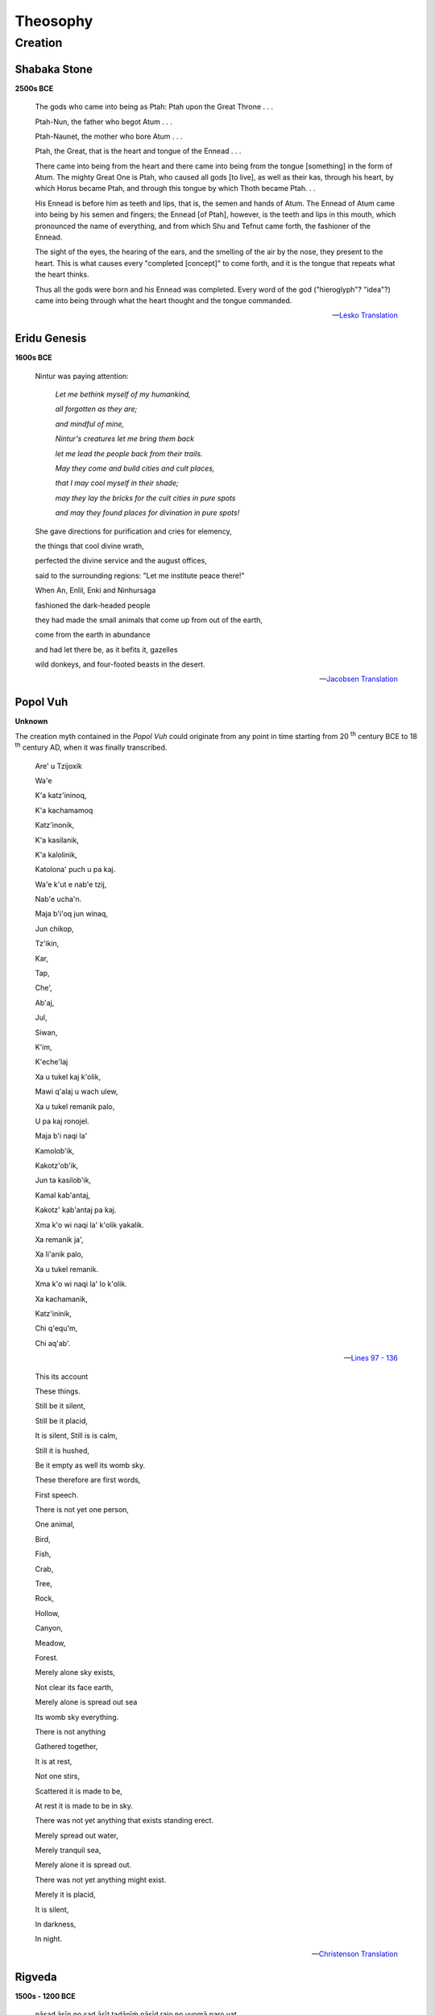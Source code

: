 .. _theosophy:

---------
Theosophy
---------

.. _creation:

Creation
--------

.. _shabaka-stone:

Shabaka Stone
^^^^^^^^^^^^^

**2500s BCE**

.. figure:: ../../_static/img/context/historical/shabaka-stone.jpeg
  :width: 80%
  :alt: The Shabaka Stone
  :align: center

.. epigraph::

    The gods who came into being as Ptah: Ptah upon the Great Throne . . . 
    
    Ptah-Nun, the father who begot Atum . . . 
    
    Ptah-Naunet, the mother who bore Atum . . . 
    
    Ptah, the Great, that is the heart and tongue of the Ennead . . .

    There came into being from the heart and there came into being from the tongue [something] in the form of Atum. The mighty Great One is Ptah, who caused all gods [to live], as well as their kas, through his heart, by which Horus became Ptah, and through this tongue by which Thoth became Ptah. . .

    His Ennead is before him as teeth and lips, that is, the semen and hands of Atum. The Ennead of Atum came into being by his semen and fingers; the Ennead [of Ptah], however, is the teeth and lips in this mouth, which pronounced the name of everything, and from which Shu and Tefnut came forth, the fashioner of the Ennead.

    The sight of the eyes, the hearing of the ears, and the smelling of the air by the nose, they present to the heart. This is what causes every "completed [concept]" to come forth, and it is the tongue that repeats what the heart thinks.
    
    Thus all the gods were born and his Ennead was completed. Every word of the god ("hieroglyph"? "idea"?) came into being through what the heart thought and the tongue commanded.

    -- `Lesko Translation <https://omnika.org/texts/328>`_


.. _eridu-genesis-creation:

Eridu Genesis
^^^^^^^^^^^^^

**1600s BCE**

.. epigraph::

    Nintur was paying attention:

        *Let me bethink myself of my humankind,*

        *all forgotten as they are;*

        *and mindful of mine,*

        *Nintur's creatures let me bring them back*
        
        *let me lead the people back from their trails.*

        
        *May they come and build cities and cult places,*

        *that I may cool myself in their shade;*

        *may they lay the bricks for the cult cities in pure spots*

        *and may they found places for divination in pure spots!*


    She gave directions for purification and cries for elemency,

    the things that cool divine wrath,

    perfected the divine service and the august offices,

    said to the surrounding regions: "Let me institute peace there!"

    When An, Enlil, Enki and Ninhursaga
    
    fashioned the dark-headed people

    they had made the small animals that come up from out of the earth,
    
    come from the earth in abundance

    and had let there be, as it befits it, gazelles

    wild donkeys, and four-footed beasts in the desert.

    -- `Jacobsen Translation <https://www.gatewaystobabylon.com/myths/texts/enki/eridugen.htm>`_

.. _popol-vuh-creation:

Popol Vuh
^^^^^^^^^

**Unknown**

The creation myth contained in the *Popol Vuh* could originate from any point in time starting from 20 :sup:`th` century BCE to 18 :sup:`th` century AD, when it was finally transcribed.  

.. epigraph::

    Are' u Tzijoxik

    Wa'e


    K'a katz'ininoq,

    K'a kachamamoq


    Katz'inonik,

    K'a kasilanik,


    K'a kalolinik,

    Katolona' puch u pa kaj.


    Wa'e k'ut e nab'e tzij,

    Nab'e ucha'n.


    Maja b'i'oq jun winaq,

    Jun chikop,


    Tz'ikin,

    Kar,

    Tap,
    
    Che', 

    Ab'aj,

    Jul, 

    Siwan, 

    K'im, 

    K'eche'laj


    Xa u tukel kaj k'olik,

    Mawi q'alaj u wach ulew,

    Xa u tukel remanik palo,

    U pa kaj ronojel.


    Maja b'i naqi la'

    Kamolob'ik,


    Kakotz'ob'ik,

    Jun ta kasilob'ik,

    Kamal kab'antaj,


    Kakotz' kab'antaj pa kaj.

    Xma k'o wi naqi la' k'olik yakalik.

    Xa remanik ja',

    Xa li'anik palo,

    Xa u tukel remanik.

    Xma k'o wi naqi la' lo k'olik.


    Xa kachamanik,

    Katz'ininik,

    Chi q'equ'm,

    Chi aq'ab'.

    -- `Lines 97 - 136 <https://www.mesoweb.com/publications/Christenson/PV-Literal.pdf>`_

.. epigraph::

    This its account
    
    These things. 


    Still be it silent,

    Still be it placid, 

    
    It is silent, 
    Still is is calm,
    
    
    Still it is hushed,
    
    Be it empty as well its womb sky. 

    
    These therefore are first words,
    
    First speech.


    There is not yet one person, 

    One animal,


    Bird,

    Fish,

    Crab,

    Tree,

    Rock,

    Hollow,

    Canyon,

    Meadow, 

    Forest.


    Merely alone sky exists,

    Not clear its face earth,

    Merely alone is spread out sea

    Its womb sky everything. 


    There is not anything

    Gathered together,


    It is at rest,

    Not one stirs,

    Scattered it is made to be,

    At rest it is made to be in sky.


    There was not yet anything that exists standing erect.

    Merely spread out water,

    Merely tranquil sea,

    Merely alone it is spread out.

    There was not yet anything might exist.


    Merely it is placid,

    It is silent,


    In darkness,

    In night.

    -- `Christenson Translation <https://www.mesoweb.com/publications/Christenson/PV-Literal.pdf>`_

.. _rigveda-creation:

Rigveda
^^^^^^^

**1500s - 1200 BCE**

.. epigraph::

    nāsad āsīn no sad āsīt tadānīṁ nāsīd rajo no vyomā paro yat

    kim āvarīvaḥ kuha kasya śarmann ambhaḥ kim āsīd gahanaṁ gabhīram 

    na mṛtyur āsīd amṛtaṁ na tarhi na rātryā ahna āsīt praketaḥ 

    ānīd avātaṁ svadhayā tad ekaṁ tasmād dhānyan na paraḥ kiṁ canāsa

    -- Lines 1 - 2

.. epigraph::

    Then even nothingness was not, nor existence,

    There was no air then, nor the heavens beyond it.

    What covered it? Where was it? In whose keeping

    Was there then cosmic water, in depths unfathomed? 

    Then there was neither death nor immortality
    
    Nor was there then the torch of night and day.

    The One breathed windlessly and self-sustaining.

    There was that One then, and there was no other.

    -- `Nāsadīya Sūkta <https://www.swami-krishnananda.org/vishnu/nasadiya.pdf>`_

.. _enuma-elish:

Enūma Eliš
^^^^^^^^^^

**1400s - 1200s BCE** 

.. epigraph::

    When in the height heaven was not named,

    And the earth beneath did not yet bear a name,

    And the primeval Apsu, who begat them,

    And chaos, Tiamut, the mother of them both

    Their waters were mingled together,

    And no field was formed, no marsh was to be seen;

    When of the gods none had been called into being,

    And none bore a name, and no destinies were ordained;

    Then were created the gods in the midst of heaven,

    Lahmu and Lahamu were called into being...
    
    -- `L.W. King Translation <https://sacred-texts.com/ane/enuma.htm>`_

.. _theogony-creation:

Theogony
^^^^^^^^

**800s - 700s BCE**

.. epigraph::

    χαίρετε, τέκνα Διός, δότε δ᾽ ἱμερόεσσαν ἀοιδήν.
    
    κλείετε δ᾽ ἀθανάτων ἱερὸν γένος αἰὲν ἐόντων,
    
    οἳ Γῆς τ᾽ ἐξεγένοντο καὶ Οὐρανοῦ ἀστερόεντος,
    
    Νυκτός τε δνοφερῆς, οὕς θ᾽ ἁλμυρὸς ἔτρεφε Πόντος.
    
    εἴπατε δ᾽, ὡς τὰ πρῶτα θεοὶ καὶ γαῖα γένοντο
    
    καὶ ποταμοὶ καὶ πόντος ἀπείριτος, οἴδματι θυίων,
    
    ἄστρα τε λαμπετόωντα καὶ οὐρανὸς εὐρὺς ὕπερθεν
    
    οἵ τ᾽ ἐκ τῶν ἐγένοντο θεοί, δωτῆρες ἐάων
    
    ὥς τ᾽ ἄφενος δάσσαντο καὶ ὡς τιμὰς διέλοντο
    
    ἠδὲ καὶ ὡς τὰ πρῶτα πολύπτυχον ἔσχον Ὄλυμπον.
    
    ταῦτά μοι ἔσπετε Μοῦσαι, Ὀλύμπια δώματ᾽ ἔχουσαι
    
    ἐξ ἀρχῆς, καὶ εἴπαθ᾽, ὅ τι πρῶτον γένετ᾽ αὐτῶν.



    ἦ τοι μὲν πρώτιστα Χάος γένετ᾽, αὐτὰρ ἔπειτα

    Γαῖ᾽ εὐρύστερνος, πάντων ἕδος ἀσφαλὲς αἰεὶ

    ἀθανάτων, οἳ ἔχουσι κάρη νιφόεντος Ὀλύμπου,

    Τάρταρά τ᾽ ἠερόεντα μυχῷ χθονὸς εὐρυοδείης,

    ἠδ᾽ Ἔρος, ὃς κάλλιστος ἐν ἀθανάτοισι θεοῖσι,

    λυσιμελής, πάντων δὲ θεῶν πάντων τ᾽ ἀνθρώπων

    δάμναται ἐν στήθεσσι νόον καὶ ἐπίφρονα βουλήν.

    ἐκ Χάεος δ᾽ Ἔρεβός τε μέλαινά τε Νὺξ ἐγένοντο:

    Νυκτὸς δ᾽ αὖτ᾽ Αἰθήρ τε καὶ Ἡμέρη ἐξεγένοντο,

    οὓς τέκε κυσαμένη Ἐρέβει φιλότητι μιγεῖσα.

    Γαῖα δέ τοι πρῶτον μὲν ἐγείνατο ἶσον ἑαυτῇ

    Οὐρανὸν ἀστερόενθ᾽, ἵνα μιν περὶ πάντα καλύπτοι,

    ὄφρ᾽ εἴη μακάρεσσι θεοῖς ἕδος ἀσφαλὲς αἰεί.

    γείνατο δ᾽ Οὔρεα μακρά, θεῶν χαρίεντας ἐναύλους,

    Νυμφέων, αἳ ναίουσιν ἀν᾽ οὔρεα βησσήεντα.

    ἣ δὲ καὶ ἀτρύγετον πέλαγος τέκεν, οἴδματι θυῖον,

    Πόντον, ἄτερ φιλότητος ἐφιμέρου: αὐτὰρ ἔπειτα

    Οὐρανῷ εὐνηθεῖσα τέκ᾽ Ὠκεανὸν βαθυδίνην,

    Κοῖόν τε Κρῖόν θ᾽ Ὑπερίονά τ᾽ Ἰαπετόν τε

    Θείαν τε Ῥείαν τε Θέμιν τε Μνημοσύνην τε

    Φοίβην τε χρυσοστέφανον Τηθύν τ᾽ ἐρατεινήν.

    τοὺς δὲ μέθ᾽ ὁπλότατος γένετο Κρόνος ἀγκυλομήτης,

    δεινότατος παίδων: θαλερὸν δ᾽ ἤχθηρε τοκῆα.

    -- Lines 104 - 138

.. epigraph::

    Hail, children of Zeus! Grant lovely song and celebrate the holy race of the deathless gods who are for ever, those that were born of Earth and starry Heaven and gloomy Night and them that briny Sea did rear. Tell how at the first gods and earth came to be, and rivers, and the boundless sea with its raging swell, and the gleaming stars, and the wide heaven above, and the gods who were born of them, givers of good things, and how they divided their wealth, and how they shared their honors amongst them, and also how at the first they took many-folded Olympus. These things declare to me from the beginning, you Muses who dwell in the house of Olympus, and tell me which of them first came to be. 
    
    In truth at first Chaos came to be, but next wide-bosomed Earth, the ever-sure foundation of all the deathless ones who hold the peaks of snowy Olympus, and dim Tartarus in the depth of the wide-pathed Earth, and Eros, fairest among the deathless gods, who unnerves the limbs and overcomes the mind and wise counsels of all gods and all men within them. From Chaos came forth Erebus and black Night; but of Night were born Aether and Day, whom she conceived and bore from union in love with Erebus. And Earth first bore starry Heaven, equal to herself, to cover her on every side, and to be an ever-sure abiding-place for the blessed gods. And she brought forth long hills, graceful haunts of the goddess Nymphs who dwell amongst the glens of the hills. She bore also the fruitless deep with his raging swell, Pontus, without sweet union of love. But afterwards she lay with Heaven and bore deep-swirling Oceanus, Coeus and Crius and Hyperion and Iapetus, Theia and Rhea, Themis and Mnemosyne and gold-crowned Phoebe and lovely Tethys. After them was born Cronos the wily, youngest and most terrible of her children, and he hated his lusty sire.

    -- `Evelyn-White Translation <https://www.perseus.tufts.edu/hopper/text?doc=Perseus%3Atext%3A1999.01.0130%3Acard%3D104>`_

.. _tao-te-ching:

Tao Te Ching
^^^^^^^^^^^^

**600s - 400s BCE**

.. epigraph::

    道可道，非常道。名可名，非常名。無名天地之始；有名萬物之母。故常無欲，以觀其妙；常有欲，以觀其徼。此兩者，同出而異名，同謂之玄。玄之又玄，衆妙之門。

    -- `Chapter 1 <https://ctext.org/dao-de-jing>`_

.. epigraph::

    The Tao that can be trodden is not the enduring and unchanging Tao. The name that can be named is not the enduring and unchanging name.

    (Conceived of as) having no name, it is the Originator of heaven and earth; (conceived of as) having a name, it is the Mother of all things.

    Always without desire we must be found,
    
    If its deep mystery we would sound;

    But if desire always within us be,

    Its outer fringe is all that we shall see.


    Under these two aspects, it is really the same; but as development takes place, it receives the different names. Together we call them the Mystery. Where the Mystery is the deepest is the gate of all that is subtle and wonderful.

    -- `Legge Translation <https://classics.mit.edu/Lao/taote.1.1.html>`_
    
.. _torah-creation:

Torah
^^^^^

**600s - 400s BCE**

.. epigraph::

    TODO: right-to-left rendering for Hebrew

    -- `The Torah <https://www.sefaria.org/Genesis.1.1?lang=bi&vside=Tanakh:_The_Holy_Scriptures,_published_by_JPS|en&with=Translation%20Open&lang2=en>`_

.. epigraph::

    [1] When God began to create heaven and earth--

    [2] the earth being unformed and void, with darkness over the surface of the deep and a wind from God sweeping over the water--
    
    [3] God said, "There there be light"; and there was light.
    
    [4] God saw that the light was good, and God separated the light from the darkness.
    
    [5] God called the light Day and called the darkness Night .And there was evening and there was morning, a first day.

    -- New Jewish Publication Society Translation

.. _gnostic-codex-xiii-creation:

Gnostic Codex XIII
^^^^^^^^^^^^^^^^^^

**400s - 300s BCE**

.. epigraph::

    Seeing that everybody, gods of the world and mankind, says that nothing existed prior to chaos, I, in distinction to them, shall demonstrate that they are all mistaken, because they are not acquainted with the origin of chaos, nor with its root. Here is the demonstration.

    How well it suits all men, on the subject of chaos, to say that it is a kind of darkness! But in fact it comes from a shadow, which has been called by the name 'darkness'. And the shadow comes from a product that has existed since the beginning. It is, moreover, clear that it existed before chaos came into being, and that the latter is posterior to the first product. Let us therefore concern ourselves with the facts of the matter; and furthermore, with the first product, from which chaos was projected. And in this way the truth will be clearly demonstrated.

    After the natural structure of the immortal beings had completely developed out of the infinite, a likeness then emanated from Pistis (Faith); it is called Sophia (Wisdom). It exercised volition and became a product resembling the primeval light. And immediately her will manifested itself as a likeness of heaven, having an unimaginable magnitude; it was between the immortal beings and those things that came into being after them, like [...]: she (Sophia) functioned as a veil dividing mankind from the things above.

    Now the eternal realm of truth has no shadow outside it, for the limitless light is everywhere within it. But its exterior is shadow, which has been called by the name 'darkness'. From it, there appeared a force, presiding over the darkness. And the forces that came into being subsequent to them called the shadow 'the limitless chaos'. From it, every kind of divinity sprouted up [...] together with the entire place, so that also, shadow is posterior to the first product. It was the abyss that it appeared, deriving from the aforementioned Pistis.

    Then shadow perceived there was something mightier than it, and felt envy; and when it had become pregnant of its own accord, suddenly it engendered jealousy. Since that day, the principle of jealousy amongst all the eternal realms and their worlds has been apparent. Now as for that jealousy, it was found to be an abortion without any spirit in it. Like a shadow, it came into existence in a vast watery substance. Then the bile that had come into being out of the shadow was thrown into a part of chaos. Since that day, a watery substance has been apparent. And what sank within it flowed away, being visible in chaos: as with a woman giving birth to a child - all her superfluities flow out; just so, matter came into being out of shadow, and was projected apart. And it did not depart from chaos; rather, matter was in chaos, being in a part of it.

    And when these things had come to pass, then Pistis came and appeared over the matter of chaos, which had been expelled like an aborted fetus - since there was no spirit in it. For all of it (chaos) was limitless darkness and bottomless water. Now when Pistis saw what had resulted from her defect, she became disturbed. And the disturbance appeared, as a fearful product; it rushed to her in the chaos. She turned to it and blew into its face in the abyss, which is below all the heavens.

    And when Pistis Sophia desired to cause the thing that had no spirit to be formed into a likeness and to rule over matter and over all her forces, there appeared for the first time a ruler, out of the waters, lion-like in appearance, androgynous, having great authority within him, and ignorant of whence he had come into being. Now when Pistis Sophia saw him moving about in the depth of the waters, she said to him, "Child, pass through to here," whose equivalent is 'yalda baoth'.

    Since that day, there appeared the principle of verbal expression, which reached the gods and the angels and mankind. And what came into being as a result of verbal expression, the gods and the angels and mankind finished. Now as for the ruler Yaltabaoth, he is ignorant of the force of Pistis: he did not see her face, rather he saw in the water the likeness that spoke with him. And because of that voice, he called himself 'Yaldabaoth'. But 'Ariael' is what the perfect call him, for he was like a lion. Now when he had come to have authority over matter, Pistis Sophia withdrew up to her light.

    -- `Bethge-Layton Translation <http://www.gnosis.org/naghamm/origin.html>`_

.. _septuagint-creation:

Septuagint
^^^^^^^^^^

**300s - 200s BCE**

.. epigraph::

    [1] ἀρχῇ ἐποίησεν ὁ Θεὸς τὸν οὐρανὸν καὶ τὴν γῆν. 
    
    [2] ἡ δὲ γῆ ἦν ἀόρατος καὶ ἀκατασκεύαστος, καὶ σκότος ἐπάνω τῆς ἀβύσσου, καὶ πνεῦμα Θεοῦ ἐπεφέρετο ἐπάνω τοῦ ὕδατος. 
    
    [3] καὶ εἶπεν ὁ Θεός· γενηθήτω φῶς· καὶ ἐγένετο φῶς. 
    
    [4] καὶ εἶδεν ὁ Θεὸς τὸ φῶς, ὅτι καλόν· καὶ διεχώρισεν ὁ Θεὸς τὸ φῶς, ὅτι καλόν· καὶ διεχώρισεν ὁ Θεὸς ἀνὰ μέσον τοῦ φωτὸς καὶ ἀνὰ μέσον τοῦ σκότους. 
    
    [5] καὶ ἐκάλεσεν ὁ Θεὸς τὸ φῶς ἡμέραν καὶ τὸ σκότος ἐκάλεσε νύκτα. καὶ ἐγένετο  ἑσπέρα καὶ ἐγένετο πρωΐ, ἡμέρα μία.

    -- `Septuagint <https://www.septuagint.bible/-/genesis-1#>`_


    [1] In the beginning God made the sky and the earth. 
    
    [2] Yet the earth was invisible and unformed, and darknesS was over the abyss, and a divine wind was being carried along over the water.
    
    [3] And God said, "Let light come into being." And light came into being.
    
    [4] And God saw the light, that it was good. And God separated between the light and between the darkness.
    
    [5] And God called the light Day and the darkness he called Night. And it came to be evening, and it came to be morning, day one. 

    -- `New English Translation <https://ccat.sas.upenn.edu/nets/edition/01-gen-nets.pdf>`_

.. _the-metamorphoses:

The Metamorphoses
^^^^^^^^^^^^^^^^^

**8 AD**

.. epigraph:: 

    In nova fert animus mutatas dicere formas
    
    corpora; di, coeptis (nam vos mutastis et illas)
    
    adspirate meis primaque ab origine mundi
    
    ad mea perpetuum deducite tempora carmen!
    
    
    Ante mare et terras et quod tegit omnia caelum
    
    unus erat toto naturae vultus in orbe,
    
    quem dixere chaos: rudis indigestaque moles
    
    nec quicquam nisi pondus iners congestaque eodem
    
    non bene iunctarum discordia semina rerum.
    
    nullus adhuc mundo praebebat lumina Titan,
    
    nec nova crescendo reparabat cornua Phoebe,
    
    nec circumfuso pendebat in aere tellus
    
    ponderibus librata suis, nec bracchia longo
    
    margine terrarum porrexerat Amphitrite;
    
    utque erat et tellus illic et pontus et aer,



    sic erat instabilis tellus, innabilis unda,

    lucis egens aer; nulli sua forma manebat,

    obstabatque aliis aliud, quia corpore in uno

    frigida pugnabant calidis, umentia siccis,

    mollia cum duris, sine pondere, habentia pondus.

    -- `Book I <https://www.thelatinlibrary.com/ovid.html>`_

.. epigraph::

    I want to speak about bodies changed into new forms. You, gods, since you are the ones who alter these, and all other things, inspire my attempt, and spin out a continuous thread of words, from the world's first origins to my own time.

    Before there was earth or sea or the sky that covers everything, Nature appeared the same throughout the whole world: what we call chaos: a raw confused mass, nothing but inert matter, badly combined discordant atoms of things, confused in the one place. There was no Titan yet, shining his light on the world, or waxing Phoebe renewing her white horns, or the earth hovering in surrounding air balanced by her own weight, or watery Amphitrite stretching out her arms along the vast shores of the world. Though there was land and sea and air, it was unstable land, unswimmable water, air needing light. Nothing retained its shape, one thing obstructed another, because in the one body, cold fought with heat, moist with dry, soft with hard, and weight with weightless things.

    -- `A.S Kline Translation <https://ovid.lib.virginia.edu/trans/Metamorph.htm>`_


.. _poetic-edda-creation:

Poetic Edda
^^^^^^^^^^^

**1200s AD**

.. epigraph::

    Hljóðs bið ek allar helgar kindir,

    meiri ok minni mögu Heimdallar;

    viltu, at ek, Valföðr! vel framtelja forn spjöll fíra,

    þau er fremst um man.


    Ek man jötna ár um borna,

    þá er forðum mik fœdda höfðu;

    níu man ek heima, níu íviði,

    mjötvið mœran fyr mold neðan.


    Ár var alda þar er Ýmir bygði,

    vara sandr né sær né svalar unnir,
    
    jörð fannsk æva né upphiminn,
    
    gap var ginnunga, en gras hvergi.


    Áðr Burs synir bjöðum um ypðu,

    þeir er Miðgarð mœran skópu;
    
    sól skein sunnan á salar steina,
    
    þá var grund gróin grœnum lauki.


    Sól varp sunnan, sinni mána,

    hendi inni hœgri um himinjódyr;

    sól þat ne vissi hvar hon sali átti,

    máni þat ne vissi hvat hann megins átti,

    stjörnur þat ne vissu hvar þær staði áttu.

    -- Stanzas 1 - 5

.. epigraph::

    Hearing I ask | from the holy races,

    From Heimdall's sons, | both high and low;

    Thou wilt, Valfather, | that well I relate

    Old tales I remember | of men long ago.


    I remember yet | the giants of yore,

    Who gave me bread | in the days gone by;

    Nine worlds I knew, | the nine in the tree

    With mighty roots | beneath the mold.


    Of old was the age | when Ymir lived;

    Sea nor cool waves | nor sand there were;

    Earth had not been, | nor heaven above,

    But a yawning gap, | and grass nowhere.


    Then Bur's sons lifted | the level land,

    Mithgarth the mighty | there they made;

    The sun from the south | warmed the stones of earth,

    And green was the ground | with growing leeks.


    The sun, the sister | of the moon, from the south

    Her right hand cast | over heaven's rim;

    No knowledge she had | where her home should be,

    The moon knew not | what might was his,

    The stars knew not | where their stations were.

    -- `Bellows Translation <https://www.voluspa.org/voluspa1-5.htm>`_

.. _king-james-bible-creation:

King James Bible
^^^^^^^^^^^^^^^^

**1611 AD**

.. epigraph::

    [1] In the beginning God created the heaven and the earth.

    [2] And the earth was without form, and void; and darkness was upon the face of the deep. And the Spirit of God moved upon the face of the waters.

    [3] And God said, Let there be light: and there was light. 

    [4] And God saw the light, that it was good: and God divided the ligth from the darkness.

    [5] And God called the light Day, and the darkness he called Night. And the evening and the morning were the first day. 

    -- `King James Version <https://www.kingjamesbibleonline.org/Genesis-Chapter-1/>`_